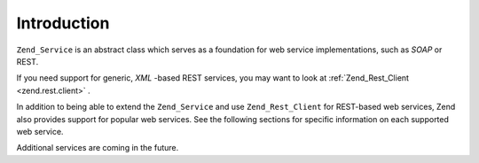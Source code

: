 
Introduction
============

``Zend_Service`` is an abstract class which serves as a foundation for web service implementations, such as *SOAP* or REST.

If you need support for generic, *XML* -based REST services, you may want to look at :ref:`Zend_Rest_Client <zend.rest.client>` .

In addition to being able to extend the ``Zend_Service`` and use ``Zend_Rest_Client`` for REST-based web services, Zend also provides support for popular web services. See the following sections for specific information on each supported web service.

Additional services are coming in the future.


